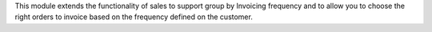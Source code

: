 This module extends the functionality of sales to support group by Invoicing
frequency and to allow you to choose the right orders to invoice based on the
frequency defined on the customer.
